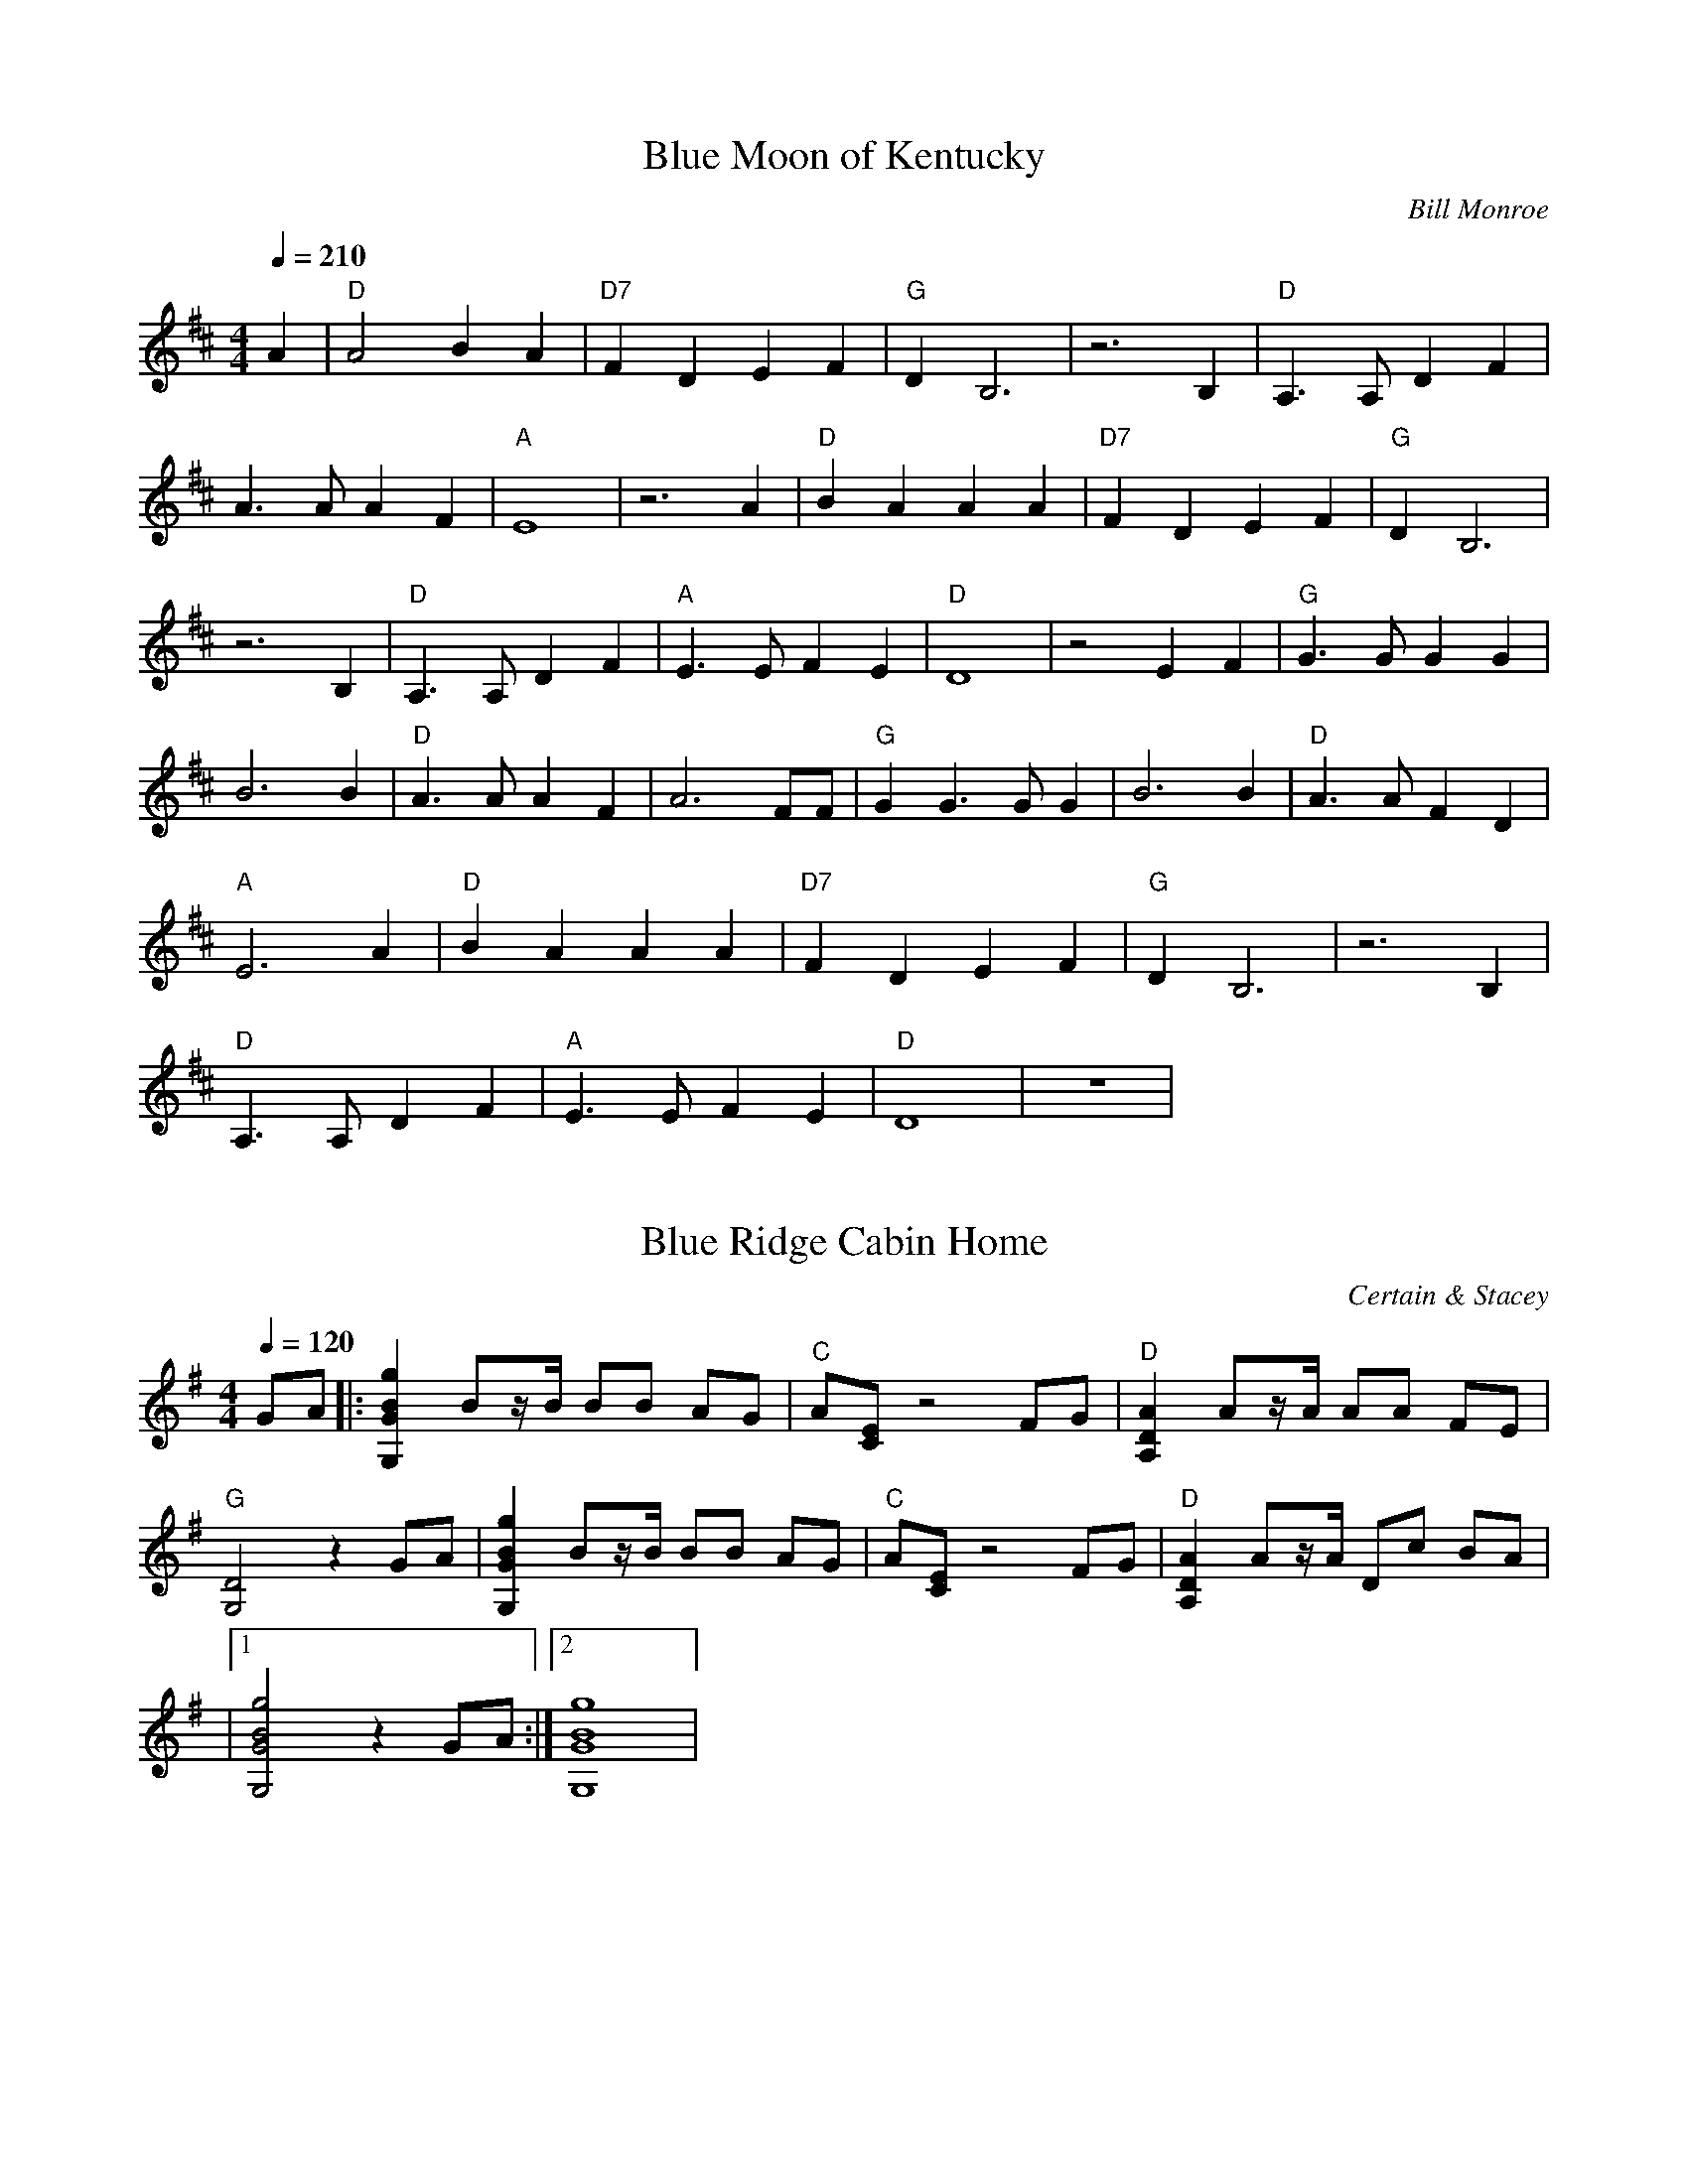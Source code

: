 X:1
T:Blue Moon of Kentucky
C:Bill Monroe
N: Transcribed by Richard Schwartz
S:https://www.mandolincafe.com/te/tabledit_files/BlueMoonOfKentucky-D-Monroe.tef
R:bluegrass
L:1/8
Q:1/4=210
M:4/4
K:D
A2 | "D"A4 B2 A2 | "D7"F2 D2 E2 F2 | "G"D2 B,6 | z6 B,2 | "D"A,3A, D2 F2 | 
A3A A2 F2 | "A"E8 | z6 A2 | "D"B2 A2 A2 A2 | "D7"F2 D2 E2 F2 | "G"D2 B,6 | 
z6 B,2 | "D"A,3A, D2 F2 | "A"E3E F2 E2 | "D"D8 | z4 E2 F2 | "G"G3G G2 G2 | 
B6 B2 | "D"A3A A2 F2 | A6 FF | "G"G2 G3G G2 | B6 B2 | "D"A3A F2 D2 | 
"A"E6 A2 | "D"B2 A2 A2 A2 | "D7"F2 D2 E2 F2 | "G"D2 B,6 | z6 B,2 | 
"D"A,3A, D2 F2 | "A"E3E F2 E2 | "D"D8 | z8 | 

X:2
T:Blue Ridge Cabin Home
C:Certain & Stacey
N:Transcribed by Wendy Anthony
L:1/8
Q:1/4=120
M:4/4
K:G
GA |: [g2B2G2G,2] Bz/B/ BB AG | "C"A[EC] z4 FG | "D"[A2D2A,2] Az/A/ AA FE | 
"G"[D4G,4] z2 GA | [g2B2G2G,2] Bz/B/ BB AG | "C"A[EC] z4 FG | "D"[A2D2A,2] Az/A/ Dc BA | 
|1 [g4B4G4G,4] z2 GA :|2 [g8B8G8G,8] | 

X:3
T:Cripple Creek
C:Traditional
R:bluegrass
S:https://www.mandolincafe.com/te/tabledit_files/CrippleCreek-A-Herlihy.tef
N: Transcribed by Mike Herlihy
L:1/8
Q:1/4=204
M:4/4
K:A
fg |: "A"a2 a2 e2 c2 | "D"d2 f2 "A"e4 | c2 c2 B2 A2 |1 "E"F2 B2 "A"A2 fg :|2 "E"F2 B2 "A"A4 |] 
|:{B}"A"c2 B2 A4 | {B}c4 E4 | {B}c2 {B}c2 B2 A2 | "E"EF AB "A"A4 :| 

X:4
T:Cumberland Gap
C:Traditional
N: Transcribed by Mike Herilhy
R:bluegrass
S:https://www.mandolincafe.com/te/tabledit_files/CumberlandGap-G-Trad.tef
L:1/8
Q:1/4=149
M:4/4
K:G
|: "G"DD E2 G4 | BB d2 "Em"e4 | "G"d2 d2 BA G2 | "D"EG G2 "G"G4 | "G"D2 ED G3G | 
B2 d2 "Em"e4 | "G"d2 d2 BA G2 | "D"EG G2 "G"G4 | "G"GF GA BA GB | AG ED "Em"GE DB, | 
"G"GF GA BA GB | "D"AG ED "G"G2 gg | "G"GF GA BA GB | AG ED "Em"GE DB, | "G"GF GA BA GB | 
"D"AG ED "G"G2 gg :| 

X:5
T:Golden Slippers
C:Tradaditional
N: Transcribed by Mike Stangeland
R:bluegrass
S:https://www.mandolincafe.com/te/tabledit_files/GoldenSlippers1-A-Trad.tef
L:1/8
Q:1/4=206
M:4/4
K:A
[eA][eB] |: "A"[e2c2] cd [ec][eB] [eA][eB] | [e2c2] cd [ec][eB] [eA][eB] | 
[e2c2] [e2c2] [e2d2] [ec][ec] | "E"[e2c2] [e2B2] [e2B2] GA | [e2B2] [eB][ec] [eB]A GA | 
[e2B2] [eB][ec] [eB]A GA | [e2B2] [e2d2] [e2c2] [eB][ec] |1 [e2B2] [e2A2] [e2A2] AB :|2 [e2B2] [e2A2] [e4A4] | 
"A"[AE][AE] [AE][AE] [A2E2] AB | [e2c2] (3BcB [e2A2] [A2E2] | "D"[AF][AF] [AF][AF] [A2F2] Bc | 
[f2d2] c2 B2 A2 | "E"[B3G3]F G2 A2 | [eB]G [eB][ec] [e2B2] E2 | "A"[AA]A [eA]e [e2A2] B2 | 
{=c}^c2 [e2B2] [e2A2] [A2F2] | [A2E2] [AE]F [A2E2] AB | [e2c2] [e2B2] [e2A2] [A2E2] | 
{E}"D"F[AF] [AF][AF] [A2F2] Bc | [f2d2] c2 B2 A2 | "E"[B2G2] GF G2 A2 | [e4B4] [e4d4] | 
"A"[e2c2] [ec][ed] [e2c2] [e2B2] | [e2A2] [eA][eA] [e4A4] | 

X:6
T:Handsome Molly
C:Traditional
N: Transcribed by Mike Bunting and Mike Stangeland
R:bluegrass
S:https://www.mandolincafe.com/te/tabledit_files/HandsomeMolly-G-Trad.tef
L:1/8
Q:1/4=213
M:4/4
K:G
GE |: "G"D2 D2 D2 E2 | G4 G2 E2 | D2 DD E2 G2 | "D"A6 G2 | 
A2 A2 Bd z2 | A4 B2 A2 | "C"G2 ED z2 E2 | "G"D6 [g2^c2] | d2 [g2d2] [g2d2] g2 | 
g3a g2 ge | [g2d2] [g2d2] gg z2 | [a6d6] [a^c]d | z2 [ad][ad] [b2d2] [b2d2] | 
[a4d4] [b3d3]g | g2 ge d2 g2 | [g6d6] GE | D2 DD D2 E2 | G2 GG G2 GE | 
D2 DD E2 G2 | A2 AB A2 AA | AG AA B2 d2 | B2 BB Bd BA | "C"GG GE DG2E | "G"G2 GG G4 | 
{C}D2 DD ED EF | GF GA G2 EE | DC DD E2 G2 | "D"{G}AG AB A2 AA | AG AA BA Bd | 
Bd BA G4 | "C"GF GA GE DE |1 G6 GE|2 G8 :| 

X:7
T:I Wonder Where You are Tonight
C:Hank Snow
N: Transcribed by Doug Edwards
R:bluegrass
S:https://www.mandolincafe.com/te/tabledit_files/IWonderWhereYouAreTonight-G-Snow.tef
L:1/8
Q:1/4=225
M:4/4
K:G
| (3"G"[gd][gd][gd] (3[gd][gd][gd] [g2d2] e2 | d2 B2 c2 B2 | "C"A4 (3[cG][cG][cG] (3[cG][cG][cG] | 
[c8G8] | "D"[d6F6] E2 | D2 d2 d2 c2 | (3"G"[BG][BG][BG] (3[BG][BG][BG] (3[BG][BG][BG] (3[BG][BG][BG] | 
[B8G8] | (3[gd][gd][gd] (3[gd][gd][gd] [g2d2] e2 | d2 B2 c2 B2 | "C"A4 (3[cG][cG][cG] (3[cG][cG][cG] | 
[c6G6] c2 | "D"[d6F6] e2 | d2 c2 A2 F2 | (3"G"[BG][BG][BG] (3[BG][BG][BG] (3[BG][BG][BG] (3[BG][BG][BG] | 
"G7"[B6G6] d2 | (3"C"ccc (3ccc (3ccc d2 | c2 c2 d2 e2 | "G"e4 (3[gd][gd][gd] (3[gd][gd][gd] | 
[g6d6] d2 | d6 d2 | d2 e2 d2 B2 | (3"D"[AF][AF][AF] (3[AF][AF][AF] (3[AF][AF][AF] (3[AF][AF][AF] | 
[A8F8] | (3"G"[gd][gd][gd] (3[gd][gd][gd] [g2d2] e2 | d2 B2 c2 B2 | "C"A4 (3[EC][EC][EC] (3[EC][EC][EC] | 
[E6C6] c2 | (3"D"[fd][fd][fd] (3[fd][fd][fd] [f2d2] e2 | d2 c2 A2 F2 | "G"G8 | 

X:8
T:Old Joe Clark
C:Traditional
R:bluegrass
S:https://www.mandolincafe.com/te/tabledit_files/OldJoeClark3-A-Trad.tef
N: Transcribed by Mike Herlihy
L:1/8
Q:1/4=210
M:4/4
K:Amix
cd |: "A"e2 f2 =g2 f2 | e2 d2 c4 | e2 f2 =g2 f2 | "E"e4 e4 |
| "A"e2 f2 =g2 f2 | e2 d2 c4 | "A"A2 c2 "Em"B2 =G2 |1 A4 A2 cd :|
|: "A"A4 A2 c2 | e2 d2 c4 | A4 A2 c2 | "G"B2 =G4 FG | "A"A4 A2 c2 | e2 d2 c4 | "A"A2 c2 "Em"B2 =G2 :| "A"A4 A4 | 

X:9
T:Red Haired Boy
C:Traditional
N: Transcribed by Mike Stangeland
R:bluegrass
S:https://www.mandolincafe.com/te/tabledit_files/RedHairedBoy3-A-Trad.tef
L:1/8
Q:1/4=220
M:4/4
K:A
|: "A"EF A2 A2 cd | "A"ef ec "D"d2 cd | "A"e2 A2 A2 dc | "G"BA =G2 G4 | "A"EF A2 A2 cd | 
"A"ef ec "D"d2 cd | "A"e2 a2 af ed |1 c"E"B A2 "A"A4 :|2 c2 A2 "A"A2 ef |: "G"=g2 fg e2 ag | 
"D"fe d2 d2 cd | "A"e2 A2 A2 dc | "G"BA =G2 G4 | "A"EF A2 A2 cd | ef ec "D"d2 cd | 
"A"e2 a2 af ed |1 c"E"B A2 "A"A2 ef :|2 c"E"B A2 "A"A4 | 

X:10
T:Reuben
C:Traditional
N: Transcribed by Mike Stangeland
R:bluegrass
S:https://www.mandolincafe.com/te/tabledit_files/Reuben-D-Trad.tef
L:1/8
Q:1/4=230
M:4/4
K:D
|: "D"A4 AG FG | A4 DE FG | AG AB AG FE | D4 DE FG |
| A4 AG FG | "A"AG AB AG FE | "D"D4 A,B, =C^C | D4 D4 :|
|: A4 d4 | A4 D4 | AG Ad AG =F^F | D4 D4 | 
|A4 d4 | "A"AG A=c AG =F^F | "D"D4 A,B, =C^C | D4 D4 :| 

X:11
T:Sweet Georgia Brown
C: Django Reinhardt
N: Transcribed by Kim Davis
R:bluegrass
S:https://www.mandolincafe.com/te/tabledit_files/SweetGeorgiaBrown2-D-Trad.tef
L:1/8
Q:1/4=250
M:4/4
K:D
z2 =F2 E2 ^D2 | "D"D2 E2 F2 D2 | A2 F2 B2 A2 | "D7"d2 dd A2 F2 | DD =C2 B,2 A,2 | 
"G"DD E2 =F2 D2 | A2 =F2 B2 A2 | "G7"d2 dd B2 A2 | G2 =F2 E2 D2 | "C"=CC D2 E2 C2 | 
G2 E2 A2 G2 | "C7"=c2 c2 AG EE | =C2 C2 D2 =F2 | "F"AA =c2 A4 | A2 =C2 D2 =F2 | 
AA =c2 A2 G^G | "A7"AA G2 =F2 E2 | "D"DD E2 F2 D2 | A2 F2 B2 A2 | "D7"d2 dd A2 F2 | 
DD =C2 B,2 A,2 | "G"DD E2 =F2 D2 | A2 =F2 B2 A2 | d2 dd B2 A2 | G2 GG G2 G^G | 
"Dm"Ad A2 A2 A2 | "A7"G2 E2 A2 G^G | "Dm"Ad A2 A2 A2 | "A7"G2 E2 A4 | "F"=CC D2 =F2 A2 | 
"D7"=c2 ^c2 d2 A2 | "G7"GG A2 "C7"=c2 A2 | "F"=F8 | 

X:12
T:Up in the Woods
C:John Reischman
N:Transcribed by Don Grieser
R:bluegrass
S:https://www.mandolincafe.com/te/tabledit_files/UpInTheWoods-Basic-G-Reischman.tef
L:1/8
Q:1/4=240
M:4/4
K:G
| z2 DD D2 E2 | "G"EG GG GG G2 | ^AB BB B=A G2 | Bd dd d2 eg | "C"e2 ef gf ed | 
|"G"B2 dd d2 A^A | Bd dB GA BG | "D"AG [AA][AA] [A2A2] [A2G2] | [A2F2] DD D2 E2 | 
|"G"EG GG GG G2 | ^AB BB B=A G2 | Bd dd d2 eg | "C"e2 ef gf ed | "G"B2 dd d2 AB | 
|"D"cB AG FG AF | "G"G2 GG G2 GG | G2 ef gf ed | "Em"B2 de ee e2 | "C"fg gg gf ed | 
|"G"B2 d2 dd dd | d2 ef gf ed | "Em"B2 de ee e2 | "C"fg gg gf eB | "D"Bd d2 dd dd | 
|d2 DD D2 E2 | "G"EG GG GG G2 | ^AB BB B=A G2 | Bd dd d2 eg | "C"e2 ef gf ed | 
|"G"B2 dd d2 AB | "D"cB AG FG AF | "G"G2 GG G2 GG | G8 | 

X:13
T:White Oak Swamp
C:Norman Blake
N:Transcribed by Richard A Taylor
R:bluegrass
S:https://www.mandolincafe.com/te/tabledit_files/WhiteOakSwamp-G-Blake.tef
L:1/8
Q:1/4=120
M:4/4
K:G
GA |: "G"Bd BA GA GE | DE DB, D4 | DE DB, DE G2 | [AG][BG] [BG][BG] [BG][BG] GA | 
|Bd BA GA GE | DE DB, D4 | DE GA "D"BG AF |1 G6 GA :|2 G8 |]
|: "G"bb bb ba gb | "Em"ag ea ge dg | "C"ee ee ed ce | "G"d8 | 
|"G"bb bb ba gb | "Em"ag ea ge dg | "C"ed Be "D"dB AF | "G"G8 :| 

X:14
T:A and E Reel
C:Kenny Baker
N:Transcribed by Henry
R:bluegrass
S:https://www.mandolincafe.com/te/tabledit_files/AandEReel-A-Baker.tef
L:1/8
Q:1/4=240
M:4/4
K:A
CB, |: "A"A,C E[AA] c2 cd | cB AF ED CD | "E"EG Bc d2 Bc | de dc BA GF | 
|EG Bc d2 Bc | de dc BA GF | EF GA Bd cB |1 "A"Aa ec A2 CB, :|2 "A"Aa ec A2 ag |]
|: ae cc Ac eg | ae ce ab c'2 | "E"eg be gb (3fgf | ec dB GB E2 |
| gb ge fg fe | df dc BA GF | EF GA Bd cB | |1 "A"Aa ec A2 ag :|2 "A"Ac eg a2 Ac |]
|: e2 (3cec AF EC | A,C EG AB ce | "E"d2 BG (3FGF EC | B,C EF G2 Bc | 
|dc de dc BA | GF GA GF ED | DE DE CE CB, |1 "A"A,C EG [A2A2] Ac :|2 "A"A,C EG [A2A2] Ae |] 
|: (3cec Ae (3cec Ae | (3cec AF (3EFE Ce | "E"(3ded Be (3ded Be | (3ded BG (3FGF Ee | 
|(3ded Be (3ded Be | (3ded BG (3FGF E2 | EF GE FG EG | "A"Ac eg a2 Ae :|
|"A"Ac eg a2 ag | Ac eg a2 eg | ae ga (3fgf ed | "E"cA Bc "A"A2 EG | Ac BA FD EF | AF EC A,4 | 

X:15
T:House Of Gold, A
C:Hank Williams
N:Transcribed by John Gardinsky
R:bluegrass
S:https://www.mandolincafe.com/te/tabledit_files/HouseOfGold-D-Williams.tef
L:1/8
Q:1/4=128
M:4/4
K:D
z8 | z2 F2 A,B, D2 | (3"D"[AF][AF][AF] (3[AF][AF][AF] (3[AF][AF][AF] (3[AF][AF][AF] | 
[A2F2] F2 "G"ED B,2 | "D"(3[DA,][DA,][DA,] (3[DA,][DA,][DA,] (3[DA,][DA,][DA,] (3[DA,][DA,][DA,] | 
[D2A,2] D2 FE D2 | (3[dA][dA][dA] (3[dA][dA][dA] (3[dA][dA][dA] (3[dA][dA][dA] | 
[d2A2] A2 FE D2 | (3"D"[AF][AF][AF] (3[AF][AF][AF] (3[AF][AF][AF] (3[AF][AF][AF] | 
[A2F2] A2 A2 B2 | (3"G"[gd][gd][gd] (3[gd][gd][gd] (3[gd][gd][gd] (3[gd][gd][gd] | 
[g2d2] dd AB G2 | (3"D"[dA][dA][dA] (3[dA][dA][dA] (3[dA][dA][dA] (3[dA][dA][dA] | 
[d2A2] F2 A,B, D2 | (3"A"[AE][AE][AE] (3[AE][AE][AE] (3[AE][AE][AE] (3[AE][AE][AE] | 
[A2E2] FE DA, B,2 | "D"(3[FD][FD][FD] (3[FD][FD][FD] (3[FD][FD][FD] (3[FD][FD][FD] | 
[F8D8] | 

X:16
T:Ace of Spades
C:Benny Thomasson
N:Arranged by  Mike Stangeland
R:bluegrass
S:https://www.mandolincafe.com/te/tabledit_files/AceofSpades-A-Thomasson-Guitar.tef
L:1/8
Q:1/4=218
M:4/4
K:A
eg | "A"a2 g2 a2 e=g | "D"f/=g/f df "A"ec Ac | "E"BA GF EG BG | "A"Ac BG Ac eg | 
|ag bg a (3gfe =g | "D"fe df "A"ec Ac | "E"BA GF ED CB, | "A"A,C EF A2 eg |
| ag bg a/g/f e=g | "D"fe df "A"ec Ac | "E"BA GF EG BG | "A"Ac BG Ac eg |
| ag bg a2 e=g | "D"f (3=gfd f "A"ec Ac | "E"BA GF ED CB, | "A"A,C EF [e4A4] |
|: "A"[c2A2E2] z2 z2 BA | "D"[d2A2F2] z2 z2 cB | "E"GA Bc de fg |1 "A"ag bg af ed :|2 "A"ag bg a4 |]
| a"A"g bg a2 ef | "E"gf gf ef ec | |Bc BA GF EG | "A"F=F ^FG AF ^DF |
| "E"EB, EF GB ef | gb fg ef ce | Bc BA GF EG | "A"F=F ^FG AF ^DF | 
|"E"E2 G2 E2 eg | be gb f/g/f ec | Bc BA GF EG | "A"F=F ^FG AF ^DF | 
|"E"EB, EF GB ef | gb fg ef ce | Bc BA GF EG | "A"F=F ^FG AF ^DF | "E"EFDF D4 | 
|: "E"GB eB Bf BB | gB Ba BB ge | "A"bg ec af ^dB |1 e"E"b g/b/g ec BA :|2 e"E"b g/b/g e4 |] 
|"A"ea ea fe ae | "D"ea ec "A"ae cA | "E"BA GF EG BG | "A"Ac BG Ac eg |
| ag bg a/g/f e=g | "D"fe df "A"ec Ac | "E"BA GF ED CB, | "A"A,C EF A4 | 


X:17
T:Acorn Hill
C:John Reischman
N:From "No Hurry" Scott Nygaard  
R:bluegrass
N:Transcribed by Mike Stangeland
S:https://www.mandolincafe.com/te/tabledit_files/AcornHill-D-Reischman-Guitar.tef
L:1/8
Q:1/4=235
M:4/4
K:D
de |: "D"fg fe dc de | fd ed Bc dB | AF DF AB AG | "A"[A2E2] [AE][AE] [A2E2] FE | 
|"D"DA FD AF DF | "G"GA Bd gf ec | "A"Ac ef af eg | "D"fd dd d2 de :|
|: fg "D"af dc de | |fg af bf ae | fg af df ed | "Em"B2 [eB][eB] BB Bd |
| ef ga gf ed | Bc de dA cB | |"A"Ac ef af eg |1 f"D"d dd dd de :|2 f"D"d dd d4 ||


X:18
T:Ah Spring
C:Chris Thile
A:Stealing Second
N:Arranged by Mike Stangeland
R:bluegrass
S:https://www.mandolincafe.com/te/tabledit_files/AhSpring-G-Thile-Guitar.tef
L:1/8
Q:1/4=200
M:4/4
K:G
z6 ef |: "G"ga bg de gd | Bc dB GA BG | "Am"Ac ea EA ce | A,C EA D"D"F Ad | "G"ga bg de gd | 
Bc dB GA BG | "Am"Ac ea EA ce | DF AB cB AF |1 "G"GE FA G3g :|2 "G"GE FA G2 gf | 
|: "Em"e2 d[ee] e2 ef | gf ed "C"ce cB | cB AG "Am"EA ED | ED CE "D"DF Ad | "Em"e2 d[ee] e2 ef | 
gf ed "C"ce cB | cB AG "Am"ED CE | "D"DF AB cB AF |1 "G"GE FA Ge gf :|2 "G"GE FA G4 | 

X:19
T:Amanda's Reel
C:Kenny Smith  
N: Arranged by Adam Steffey
R:bluegrass
S:https://www.mandolincafe.com/te/tabledit_files/AmandasReel-G-Steffey.tef
L:1/8
Q:1/4=240
M:4/4
K:G
B,A,|: "G"G,B, D^F EF GA | BG Ac BG EG | "Em"DE EG ED B,C | "D"DB, EC DB, (3A,B,A, | 
|"G"G,B, D^F EF GA | BG Ac BG EG | "Em"DE EG ED B,C | "D"D^F EF GE DB, |
| "G"G,B, D^F EF GA | BG Ac BG EG | "Em"DE EG ED B,C | "D"D2 CD DE D2 |
|"C"c2 Bc E2 cc | zc Bc DE ^FD | "C"E^F GB "D"AG EF |1 G2 GG G2 B,A, :|2 G2 GG GD ^FE |]
| "D"D2 A2 GA AB | AB cB AG E^F | "C"GE ^FE DA, B,E | "G"DB, G,B, D^F EF |
| "D"D2 A2 GA AB | Ac BA dB Ac | "C"BA GB AG EG | {D}"Em"EE EG ED EG | 
|"D"D2 A2 GA AB | AB cB AG EG | "C"^FE DB, CE DB, | "G"(3A,B,A, G,6 | 
|"C"c2 Bc E2 c2 | zc Bc DE ^FD | "C"E^F GB "D"AG EF | "G"G4 G4 || 

X:20
T:Amazing Grace
C:Aubrey Haney solo
N:Transcribed by Mike Stangeland
R:bluegrass
S:https://www.mandolincafe.com/te/tabledit_files/AmazingGrace-G-Haynie.tef
L:1/8
Q:1/2=80
M:3/4
K:G
^A,/B,/ D3/2E/ | "G"G4 (3^A=AG | ^AB zd (3BA=A | "C"G7/2(3D (3EGE | "G"DA, (3B,A,G, (3B,DE | 
|G4 (3^A=AG | ^A3/2B/ z3/2(3G (3ABd | "D"d4 [d/F/][d3/2E3/2] | [dE][dF] z2 (3BcB | 
|"G"d7/2g/ d/c/B/G/ | B3d (3B^A=A | "C"G7/2(3D (3EGE | "G"D3/2(3A, (3B,A,G, G3/2F/ | 
|"Em"E2 (3z^A,B, (3DEG | "D"^AB zd A/=A/G/F/ | "G"G6 | z3^A,/B,/ D3/2E/ |
| "G"G4 (3^A=AG | ^Ad zd (3ded | "C"^A/B/G z2 (3EGE | "G"DA, (3B,A,G, (3B,DE |
| G4 (3^A=AG | ^A3/2B/ z2 (3a^g=g | "D"=f/^fd/ z2 c/B/A/G/ | E/F3/2 F2 (3BcB |
| "G"d4 d/^c/=c/B/ | d/B7/2 (3B^A=A | "C"G7/2(3D (3EGE | "G"D3/2(3A, (3B,A,G, G3/2F/ |
| "Em"E2 (3z^A,B, (3DEG | "D"^AB zd A/=A/G/F/ | "G"G6 | 

X:21
T:Angel Band (intro & turnaround)
C:Ralph Stanley
A:O' Brother Where Art Thou?
L:1/8
Q:1/4=120
M:3/4
K:C
[c'g][c'g][c'3/4a3/4] | (3"C"c'c'c' c'g ac' | (3"G"e'e'e' e'd' (3bc'd' | 
(3"C"c'c'c' c'g fe | c6 | 

X:22
T:Angeline the Baker
C:David Grier solo
A:Freewheeling
N:Transcribed by Kim Davis
R:bluegrass
S:https://www.mandolincafe.com/te/tabledit_files/AngelineTheBaker2-D-Trad.tef
L:1/8
Q:1/4=225
M:4/4
K:D
AB |: "D"AA B2 [d2A2] AA | [B2D2] [d3A3]d B2 | [A2D2] B2 [d2A2] e2 | "G"[B2D2] gB dg Bd | 
|"D"[A2D2] B2 [d2A2] e2 | fa fe d3e | fa fe dA Bd |1 [A2D2] [AD]d [A2D2] [AD]B :|2 [A2D2] [AD]d [A2D2] (3efg |] 
|: "D"a2 f2 e2 de | fe d[AD] Bd [A2D2] | aa f2 (3efe d2 | "G"[B2D2] B[g2d2][gd] [g2d2] | 
|[a2A2] [f2A2] [e2A2] de | fe ^A2 [B2D2] BB | "D"AB de fe dB |1 [d2A2] [dA][dA] [d2A2] (3efg :|2 [A3E3A,3][eB] [e4A4] |] 

X:23
T:Angeline The Baker
C:Traditional
N:Transcribed by Kim Davis
R:bluegrass
S:https://www.mandolincafe.com/te/tabledit_files/AngelineTheBaker3-D-Trad.tef
L:1/8
Q:1/4=218
M:4/4
K:D
FG|: "D"[A2D2] [B2D2] [d3D3][AD] | [B2D2] [d4D4] dB | A2 B2 d2 e2 | "G"[AD][BD] [BD][dD] [B2D2] AA | 
|"D"AA BA d2 de | fd ec d2 de | fe df "G"ed (3BdB |1 [AA]"D"[AA] [AA]B A2 AA :|2 [AA]"D"[AA] [AA]B A4 |] 
fg |: "D"ae (3faf e2 de | fd ec d2 fg | a2 (3fgf e2 d2 | "G"[AD][BD] [BD][dD] [B2D2] fg | 
|"D"[aA]e (3faf ed de | fd ec d2 de | fd ec "G"dA B2 |1 [AA]"D"[AA] [AA]B A2 fg :|2 [AA]"D"[AA] [AA]B A2 [dD][BD] |] 

X:24
T:Angeline The Baker
C:Traditional 
A:Thirty Fiddle Tunes for Mandolin
N:Arranged By B. Baldassari  
R:bluegrass
S:https://www.mandolincafe.com/te/tabledit_files/AngelineTheBaker-D-Baldassari.tef
L:1/8
Q:1/4=218
M:4/4
K:D
|: "D"[A2D2] [B2D2] [d3D3]A | B2 d4 dB | A2 B2 d2 e2 | "G"[BD][BD] [BD][dD] [B2D2] AA | 
|"D"AA BA d2 de | ^fd e^c d2 de | ^fd e^c "G"dA B2 | "D"[AA][AA] [AA]B A2 AA :|
|: "D"[a2A2] ^f/a/f ed de | ^fd e^c d2 de | [a2A2] ^f2 ed d2 | "G"[BD][BD] [BD][dD] [B4D4] |
| "D"[a2A2] ^f2 ed de | ^fd e^c d2 de | ^fd e^c "G"dA B2 | "D"[AA][AA] [AA]B A4 :| 


X:25
T:Apple Blossom
C:Major Franklin
A:Texas Fiddle Favorites
N:Transcribed by Tristan Scroggins
R:bluegrass
S:https://www.mandolincafe.com/te/tabledit_files/AppleBlossom-D-Franklin.tef
L:1/8
Q:1/4=200
M:4/4
K:D
[fB][aB] z[fB] [a4B4] | fa fe df ed | [fB][bB] zf af bf | af ed BA FA | DF Bc df bf | 
af ed BA FA | Bd BA FB AF | ED B,G, A,D D2 | [fB][aB] z[f/B/]a/ [f4B4] | fa fe df ed | 
(3f/^g/a/b z(3b/a/g/ fz2(3f/g/a/ | b2 (3a^gf ed Bd | (3ABc de (3f^ga bf | af ed BA FA | 
Bd BA FB AF | ED B,G, A,D D2 | [E/D/]F/A2[FD] [A4F4A,4] | BA FA Bd BF | D2 FD DE FD | 
EF EC A,C EC | D2 FD AF DA | BA FA Bc dB | [eA][f2B2][f2B2][gd] [fB][eA] | dB AG FD D2 | 
[E/D/][F/D/]A2[FD] [A4F4A,4] | BA FA Bc dB | DD FE DE FD | EF EC A,E CE | DD FF AF DA | 
BA FA Bc dB | [eA][f2B2][f2B2][gd] [fB][eA] | dB AG FE (3DCB, | A,2 (3A,B,C D2 A,D | 
F2 EF AF DF | BA FA Bc dB | AF EA FD (3zCB, | A,2 G,A, D2 B,D | F2 EF AF D2 | 
BA FA Bc dB | AF EA FD D2 | (3=CB,A, z2 ^C/[D7/2D7/2] | [FD][FD] z[FD] [F4D4] | 
BA FA Bc dB | AF EA FE DB, | A,D B,A, DB, A,D | G/F/E FG AF DF | BA FA Bc dB | 
AF EA FD D2 | 


X:26
T:Applebutter
C:Bela Fleck
N:Transcribed by Tristan Scroggins
R:bluegrass
S:https://www.mandolincafe.com/te/tabledit_files/Applebutter-G-Fleck.tef
L:1/8
Q:1/4=200
M:4/4
K:C
ec G2 GA c2 |: d^d ed ec AG | ^FA c_B =BG =F^D | EB _B^G AF DC 
 B,C DB, A,G, G,2 | d^d ed ec AG | ^FA c_B =BG =F^D | EB _B^G AF DC | B,C DC C4 :|
|: A,^C EC A,C EG | FA, EA, DE FA | G^F GA Bc df | ed ee ee dB |
 ^cd ec Ac eg | fd e^c de (3fe^d | ec AG ^FA G=F | DC B,D C4 :| 

X:27
T:Arab Bounce
C:Vernon Derrick
N:Transcribed by Larry Tanner
R:bluegrass
S:https://www.mandolincafe.com/te/tabledit_files/ArabBounce-A-Derrick.tef
L:1/8
Q:1/4=220
M:4/4
K:C
(3e^f^g | "A"a2 e2 ^c2 (3AB=c | ^c2 A2 E2 (3ABc | "D"d2 A2 ^F2 D=F | (3^FFF D2 A,2 A,G, | 
"E"E2 E^F ^GA B2 | e3[g_B] [^g2=B2] (3[gB][gB][gB] | e^f e^c dc [e2B2] | "A"[e2B2] [e2^c2] [e2c2] e^g | 
ae ze ^c2 AB | ^cA zA E2 Ac | "D"dA zA ^F2 DE | ^FD zD A,2 A,D | "E"E2 E^F ^GA Be | 
e3[g_B] [^g2=B2] (3[gB][gB][gB] | e^f e^c dc Bc | "A"A2 A^c BA ^F2 | A2 (3EEE ^F2 GG | 
"E"^G2 B2 =G^G Be | ^cB ^G^F E2 [eA][eA] | "A"AB ^ce [^f2c2] [fc][eA] | [^f^c]e cB A2 Ad | 
"B"^d^f ^gf [g2d2] [gd][fd] | [^g^d]^f d^c B4 | "E"^g2 ^f2 e2 ^c2 | BA ^G^F E2 (3e^f^g | 
"A"a2 e2 ^c2 (3AB=c | ^c2 A2 E2 (3ABc | "D"d2 A2 ^F2 D=F | (3^FFF D2 A,2 A,D | 
"E"ED E^F ^GA Be | e3[g_B] [^g2=B2] (3[gB][gB][gB] | e^f e^c dc Bc | "A"A2 A^c BA ^Fe | 
A2 AB ^ce ^f^g | a2 a2 a2 (3e^f^g | a2 e2 g2 ge | ^f2 fe =f2 e2 | (3a^g^f e2 (3d^cB A2 | 
(3^G^FE D2 A,4 | 


X:28
T:Arkansas Traveler
C:Chris Thile
R:bluegrass
S:https://www.mandolincafe.com/te/tabledit_files/ArkansasTraveler-D-Thile.tef
A: Leading Off  
L:1/8
Q:1/4=240
M:4/4
K:D
A,B, |: "D"DF ED "G"B,2 DB, | "A"A,D A,B, "D"D2 A,2 | "A"DE A,2 EF A,2 | EF ED B,D A,B, | 
"D"DF ED "G"B,2 DB, | "A"A,D A,B, "D"D2 AB | dc dA "G"Bd AG |1 F"A"D EF "D"D2 A,B, :|2 F"A"D EF "D"D2 fg |] 
"D"ag fa "G"gf eg | "D"fe df "A"ed cA | "D"dc df "A"ed eg | "D"fe df "A"e2 fg | 
"D"ag fa "G"gf eg | "D"fe df "A"ed cA | "D"dc dA "G"Bd AG | "A"FD EF "D"D2 fg | 
"D"ag fa "G"gf eg | "D"fe df "A"ed cA | "D"dA Ff "A"ec Ag | "D"fe df "A"ef g^g | 
"D"ag fa "G"gf eg | "D"fe df "A"ed cA | "D"dc dA "G"Bd AG | "A"FD EF "D"D4 | 

X:29
T:Arkansas Traveler
C:Tim O'Brien
N:Transcribed by Mike Stangeland
R:bluegrass
S:"https://www.mandolincafe.com/te/tabledit_files/ArkansasTraveler-D-O'Brien.tef"
L:1/8
Q:1/4=216
M:4/4
K:D
A, B,C |: "D"DF ED "G"B,G, B,D | "A"A,G, A,B, "D"D2 DF | "A"ED EG FD FA | EF ED B,2 A,2 |
"D"DF ED "G"B,G, B,D | "A"A,G, A,B, "D"D2 A/B/c | dc dA Bc dB | |1 A"A"F EF "D"D2 A,B, :|2 A"A"F EF "D"D2 fg |]
|: "D"a2 fa "G"gf eg | "D"fe df "A"ec Ac | "D"dc df "G"ed eg | "D"fe df "A"e2 fg |
"D"a2 fa "G"gf eg | "D"fe df "A"ec Ac | "D"dc dA Bc dA |1 A"A"F EF "D"D2 fg :|2 A"A"F E"D"F D4 |]

X:30
T:Ashland Breakdown
C:Bill Monroe
N:Transcribed By Mike Stangeland
R:bluegrass
S:https://www.mandolincafe.com/te/tabledit_files/AshlandBreakdown-C-Monroe.tef
L:1/8
Q:1/4=230
M:4/4
K:C
|: "C"ac' za c'3a | c'a ea [g4c4] | "Am"[a3c3]b a2 g2 | "C"e2 g6 | 
ac' za c'3a | c'a ea g3d | "G"eg ag ed ce | "C"d2 c6 :|
|: {d}e2 ee g2 gg | ga ge de dc | {G}"F"A2 A2 AG F2 | "C"[c2E2] [c2G2] [cG][cG] [cG][cG] |
 {d}e2 ee g2 gg | ga ge de dc | "G"GA ce dc Ac | "C"d2 c2 [ec][ec] [ec][ec] :|
|: [c3E3]G [c2E2] EF | GE CE DC A,C | G,A, B,C DF DF | EF [c2G2] [cG][cG] [cG][cG] |
 [c3E3]G [c2E2] EF | GE CE DC A,C | G,A, CA, "G"DC A,C | "C"D2 [E6C6] :| 

X:31
T:Back Up And Push
C:Jethro Burns
A:Down Yonder and other old-time favorites
R:bluegrass
S:https://www.mandolincafe.com/te/tabledit_files/BackUpAndPush-C-Sutton.tef
N:Transcribed by Philippe Colleu
L:1/8
Q:1/4=250
M:4/4
K:F
"F"Ac ^dc dc Ac | ^de fd ec A^G | "C"Gc AG ^DE CA, | G,A, CD EG A^F | 
"G"GA Bd g^f =f^d | ec A^G =Gc AG | "C"^DE CB, CG, B,_B, | "C7"z^d2A,2^F2d | 
"F"(3c^dc Ad (3cdc Ad | (3c^dc AG ^DC A,G, | "C"CB, DB, CD E/F/G | ^FG AF GA Bc |
"G"A_B =Bg ag ag | ag e^d =dc AG | "C"c2 [g3^d3][g3d3G3] | [g2^d2G2B,2] B,c =dc dc |
"F"c'2 c2 ^d2 cc' | zc ^dc d2 c2 | "C"c'2 c2 [a2^d2] [a2d2] | zc AG A2 c2 | 
"G"_B=B g_B =Bg _B=B | a2 Bg2[e2A2]^d | "C"eg ec AG Ac | AG ED DA2C |
"F"zC D2 ^D2 F2 | G2 cG ^F=F CD | "C"^DE GA cd ^de | ga g^d ec A^F |
"G"GA Bd gd e2 | c'a e^d =dc A^D | "C"EG A^D =DG, B,G, | C2 ^C2 D2 E2 | "F"F8 | 

X:32
T:Bakers Breakdown
C:Kenny Baker 
N:Arranged by Dan Freeman
R:bluegrass
S:https://www.mandolincafe.com/te/tabledit_files/BakersBreakdown-G-Freeman.tef
L:1/8
Q:1/4=215
M:4/4
K:G
[GG,][EG,] | "G"[DG,][DB,] [DG,][GG,] "C"[EG,][EC] [EG,][GG,] | "G"[DG,][DB,] [DG,][FG,] G2 [B2G2] | 
"D"DF Ad cA dc | "G"BG Be d4 | "G"[DG,][DB,] [DG,][FG,] "C"[EG,][FG,] [GG,][EG,] | 
"G"[DG,][DB,] [DG,][FG,] [G2G,2] [B2G2] | "D"DF Ad cA dc | "G"BG AF G4 | "G"[DG,][DB,] [DG,][FG,] "C"[EG,][FG,] [GG,][EG,] | 
"G"[DG,][DB,] [DG,][FG,] [G2G,2] [B2G2G,2] | "D"DF Ad cA dc | "G"BG Be d4 | "G"G,B, DF "C"EF GE | 
"G"DB, DF GF GE | "D"DF Ad cA dc | "G"BG AF G2 FG | "D"AB AG FD EF | DF Ag f2 d2 | 
"A"A^c ea ge ag | "D"fd fb a4 | "D"DF A^c "G"Bc dB | "D"AF A^c d2 [f2d2] | 
K:A
"A"Ac ea =ge ag | "D"fa ec d2 a=g | fd Ad f2 fa | fd Ad f2 f2 | "A"Ac ea =ge ag | 
"D"fd fb a2 a=g | fd Ad f2 fa | fd Ad f2 f2 | "A"Ac ea =ge cA | "D"[f2d2] [f2c2] [f2=c2] [=G=G,][EG,] | 
K:G
"G"[DG,][DB,] [DG,][GG,] "C"[EG,][EC] [EG,][GG,] | "G"[DG,][DB,] [DG,][FG,] G2 [B2G2] | 
"D"DF Ad cA dc | "G"BG Be d4 | "G"[DG,][DB,] [DG,][FG,] "C"[EG,][FG,] [GG,][EG,] | 
"G"[DG,][DB,] [DG,][FG,] [G2G,2] [B2G2] | "D"DF Ad cA dc | "G"Bd AF G4 | "G"[DG,][DB,] [DG,][FG,] "C"[EG,][FG,] [GG,][EG,] | 
"G"[DG,][DB,] [DG,][FG,] [G2G,2] [B2G2] | "D"DF Ad cA dc | "G"BG Be d4 | "G"G,B, DF "C"EF GE | 
"G"DB, DF GF GE | "D"DF Ad cA FD | "G"[B2G2] [BG][BG] [B4G4] | 

X:33
T:Banjo Signal
C:Frank Wakefield solo
N:Transcribed by John Baldry
A:Bluegrass and Old-Time Mandolin
R:bluegrass
S:https://www.mandolincafe.com/te/tabledit_files/BanjoSignal-G-Wakefield.tef
L:1/8
Q:1/4=296
M:4/4
K:G
Bc |: "G"d^c de d=c Bd | "D"cB cd cB Ac | "G"BA Bc BA GB | "D"AA AB AG FA | 
"C"EC DE CD EG |1 D"D"E FA Ac BA | "G"GF GE DE DB, | DF AB dB AF :|2 F"D"E DF ED EF | 
"G"GF GA Bd ef | g2 d2 B2 GD |: "G"B,C DD DD G2 | "C"CD EE EE G2 | "D"DE FD EF DF | 
|1 G"G"B dc BA GD :|2 G8 |: "G"[b2d2] [bd][bd] [b2d2] [b2g2] | "D"aa [a2f2] [a4f4] | 
"G"[g2B2] [gB][gB] [g2B2] [e2B2] | "D"[fd][fd] [f2d2] [f4d4] | "C"[e2c2E2] [ecE][ecE] [e2c2E2] [e2c2E2] | 
"D"[fdF][fdF] [f2d2F2] [e2c2E2] [f2d2F2] |1 [g4B4G4] [f4d4F4] | "D"[e4c4E4] [A4D4] :|2 G2 B,B, CD ED | G2 D2 D2 D2 |]
|: "G"[BG]g gg [dF]a aa | "C"[cE]g gg [ecE]e [e^c=F]e | "D"[fdF]f ff [g2B2G2] [a2d2F2] | |1 [bdG]"G"b bb D2 F2 :|2 [b2d2G2] [b6d6G6] |]

X:34
T:Banks of the Ohio
C:Traditional
N:Arranged by Tim O'Brien
R:bluegrass
S:https://www.mandolincafe.com/te/tabledit_files/BanksofOhio-A-OBrien.tef
L:1/8
Q:1/4=120
M:4/4
K:A
[c2A2] [c2A2] [e2c2] | (3"A"[e/c/][e/c/][e/c/](3[e/c/][e/c/][e/c/] (3[e/c/][e/c/][e/c/](3[e/c/][e/c/][e/c/] (3[e/c/][e/c/][e/c/](3[e/c/][e/c/][e/c/] (3[e/c/][e/c/][e/c/](3[e/c/][e/c/][e/c/] | 
[e2c2] [cA][cA] [B2G2] [c2A2] | (3[d/B/][d/B/][d/B/](3[d/B/][d/B/][d/B/] (3[d/B/][d/B/][d/B/](3[d/B/][d/B/][d/B/] (3[d/B/][d/B/][d/B/](3[d/B/][d/B/][d/B/] (3[d/B/][d/B/][d/B/](3[d/B/][d/B/][d/B/] | 
[d2B2] [dB][dB] [d2B2] [e2c2] | (3[f/d/][f/d/][f/d/](3[f/d/][f/d/][f/d/] (3[f/d/][f/d/][f/d/](3[f/d/][f/d/][f/d/] (3[f/d/][f/d/][f/d/](3[f/d/][f/d/][f/d/] (3[f/d/][f/d/][f/d/](3[f/d/][f/d/][f/d/] | 
[f2d2] [ge][ge] [g2e2] [f2d2] | (3"A"[e/c/][e/c/][e/c/](3[e/c/][e/c/][e/c/] (3[e/c/][e/c/][e/c/](3[e/c/][e/c/][e/c/] (3[e/c/][e/c/][e/c/](3[e/c/][e/c/][e/c/] (3[e/c/][e/c/][e/c/](3[e/c/][e/c/][e/c/] | 
[e2c2] [e/c/][e/c/][ec] [e2c2] [f2d2] | (3"A7"[=g/e/][g/e/][g/e/](3[g/e/][g/e/][g/e/] (3[g/e/][g/e/][g/e/](3[g/e/][g/e/][g/e/] (3[g/e/][g/e/][g/e/](3[g/e/][g/e/][g/e/] (3[g/e/][g/e/][g/e/](3[g/e/][g/e/][g/e/] | 
[=g2e2] [ec][ec] [d2B2] [c2A2] | (3"D"[f/d/][f/d/][f/d/](3[f/d/][f/d/][f/d/] (3[f/d/][f/d/][f/d/](3[f/d/][f/d/][f/d/] (3[f/d/][f/d/][f/d/](3[f/d/][f/d/][f/d/] (3[f/d/][f/d/][f/d/](3[f/d/][f/d/][f/d/] | 
[f2d2] [cA][cA] [c2A2] [d2B2] | (3"A"[e/c/][e/c/][e/c/](3[e/c/][e/c/][e/c/] (3[e/c/][e/c/][e/c/](3[e/c/][e/c/][e/c/] (3[e/c/][e/c/][e/c/](3[e/c/][e/c/][e/c/] (3[e/c/][e/c/][e/c/](3[e/c/][e/c/][e/c/] | 
[e2c2] [ec][fd] "E"[e2c2] [d2B2] | (3"A"[c/A/][c/A/][c/A/](3[c/A/][c/A/][c/A/] (3[c/A/][c/A/][c/A/](3[c/A/][c/A/][c/A/] (3[c/A/][c/A/][c/A/](3[c/A/][c/A/][c/A/] (3[c/A/][c/A/][c/A/](3[c/A/][c/A/][c/A/] | 
[c8A8] | 

X:35
T:Beaumont Rag
C:David Harvey
A:AKUS Live
N: Transcribed by Mike Stangeland
R:bluegrass
S:https://www.mandolincafe.com/te/tabledit_files/BeaumontRag-D-Harvey.tef
L:1/8
Q:1/4=220
M:4/4
K:D
z8 | "A"gf gf e2 ed | cd cB A4 | "D"=f^f =f^f dB Ad | BA FG A4 | "A"EF GA zB AG | 
EF GA zB AF | "D"DE FG AB AF | BA FA z4 | "A"gf gf e2 ed | cd cB AB Af | "D"=f^f =f^f dB Ad | 
BA FE DE =F^F | "G"GF GA Bd ed | "D"=fd ef ed BA | "A"dB Ad BA FE | "D"D2 A,2 B,2 =C2 | 
"A"CE AC EB CE | AC EB CE A2 | "D"DF AD FB DF | AD FB DF A2 | "A"CE AC EB CE | 
AC EB CE A2 | "D"DF G,^G, A,B, =C^C | DE FE D2 B,=C | "A"CE AC EB CE | AC EB CE A2 | 
"D"DF AD FB DF | "D"AD FB DF A2 | "G"GF GA Bd ed | "D"=fd ef ed BA | "A"dB Ad BA FE | "D"D8 || 

X:36
T:Big Country
C:Vernon Derrick 
N:Transcribed by Mike Stangeland
R:bluegrass
S:https://www.mandolincafe.com/te/tabledit_files/BigCountry-A-Derrick.tef
L:1/8
Q:1/4=247
M:4/4
K:G
z8 | z2 (3AAA ^c2 d2 | "A"[e2e2] [ee][ee] ef ee | ^cB AA AA {=F}^F2 | "D"[A2A2] [AA][AA] AB AA | 
FE DD DD FD | "A"E2 AA AA AB | ^c2 [ee][ee] [ee][ee] [ee][ee] | ef ed ^cB Ac | 
"E"[B^G][BG] [BG][BG] [BG][BG] [BG][BG] | GF E2 EE EE | "A"[^g^d][ae] z[gd] [ae][gd] [a2e2] | 
ef ed ^cB AA | {G}"D"A2 c2 d2 c2 | {d}e2 g2 (3edc A2 | {G}"A"A2 cc dc d^d | eg gg ag ac' | 
"E"ag ed cA FE | "A"A2 Bc ^ce fe | a2 AA B2 d2 | "D"[af][af] [af][af] [af][af] [af][af] | 
[fd][fd] [fd][fd] [fd][fd] [e^c][ec] | "A"[ae][ae] [ae][ae] [ae][ae] ed | [e^c][ec] [ec][ec] [ec][ec] [ec][ec] | 
"B"[f2^d2] [fd][fd] [fd][fd] [fd][fd] | d^c B2 c2 ^d2 | "E"e2 ef ^gb gf | ef ed ^cB A2 | 
"A"[e2e2] [ee][ee] ef ee | ^cB AA AA =F^F | "D"[A2A2] [AA][AA] AB AA | FE DD DD FD | 
"A"E2 {G}AA AA AB | ^c2 [ee][ee] [ee][ee] [ee][ee] | "E"^cB Ac BA ^GB | "A"A2 Ac BA FE | A8 | 

X:37
T:Big Indian Blues
C:Mike Compton & David Long  Stomp
N:Transcribed by Bruce Pohl
R:bluegrass
S:https://www.mandolincafe.com/te/tabledit_files/BigIndianBlues-Am-Compton.tef
L:1/8
Q:1/4=120
M:4/4
K:C
[EA,]C EG Ac d^d | "Am"[^g/4^d/4][a/4e/4][a/e/][a/e/][a/e/] [a/e/][a/e/][a/e/][a/e/] [ae][=ge] [ge][c'e] | 
[ae][ae] [ge][ae] [a2e2] [a2e2] | [g/e/][g/e/][g/e/][g/e/] [g/e/][g/e/][g/e/][g/e/] [^ge][ge] [ae]e | 
[e/4d/4]e/4[e/e/][e/e/][e/e/] [e/e/][e/e/][e/e/][e/e/] [ee]z AE | "C"[c/4F/4]G/4[c/G/][c/G/][c/G/] [c/G/][c/G/][c/G/][c/G/] [cG]B AD | 
"E"[E/B,/][E/B,/][E/B,/][E/B,/] [E/B,/][E/B,/][E/B,/][E/B,/] CB, C/D/B, | "Am"A,2 A,2 A,2 [EA,]G, | 
A,C EG Ac d^d | [^g/4^d/4][a/4e/4][a/e/][a/e/][a/e/] [a/e/][a/e/][a/e/][a/e/] [ae][=ge] [ge][c'e] | 
[ae][ae] [ge][ae] [a2e2] [a2e2] | [g/e/][g/e/][g/e/][g/e/] [g/e/][g/e/][g/e/][g/e/] [^ge][ge] [ae]e | 
[e/4d/4]e/4[e/e/][e/e/][e/e/] [e/e/][e/e/][e/e/][e/e/] e/z/z AE | "C"[c/4F/4]G/4[c/G/][c/G/][c/G/] [c/G/][c/G/][c/G/][c/G/] [cG]B AD | 
"E"[EB,]D ^FD GD ^GD | "Am"[AG]A [A2A2] AG EG | [AG]A [A2A2] AG EG | [AG]A [A2A2] AG EG | 
[AG]A Ac B/c/B Aa | "Am"^ga "D"=ga "Em"^fa "F"=fd | "Em"[e/4d/4]e/4[e/e/][e/e/][e/e/] "D"[e/e/][e/e/][e/e/][e/e/] "C"[ee]z "D"BG | 
"Am"[A/4G/4]A/4[A/A/][A/A/][A/A/] [A/A/][A/A/][A/A/][A/A/] [A/A/][A/A/][A/A/][A/A/] EG | 
[AG]A Ac B/c/B Aa | "Am"^gd "D"^cG "Em"^FC "F"B,G, | "Am"[^D/4^G,/4][E/4A,/4][E/A,/][E/A,/][E/A,/] [E/A,/][E/A,/][E/A,/][E/A,/] [E4A,4] | 

